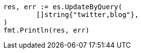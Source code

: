// Generated from docs-update-by-query_cde4dddae5c06e7f1d38c9d933dbc7ac_test.go
//
[source, go]
----
res, err := es.UpdateByQuery(
	[]string{"twitter,blog"},
)
fmt.Println(res, err)
----
